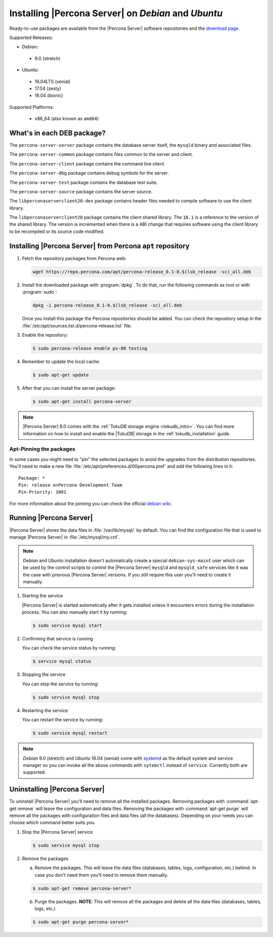 .. _apt_repo:

====================================================
Installing |Percona Server| on *Debian* and *Ubuntu*
====================================================

Ready-to-use packages are available from the |Percona Server| software repositories and the `download page <http://www.percona.com/downloads/Percona-Server-5.7/>`_.

Supported Releases:

* Debian:

 * 9.0 (stretch)

* Ubuntu:

 * 16.04LTS (xenial) 
 * 17.04 (zesty)
 * 18.04 (bionic)

Supported Platforms:

 * x86_64 (also known as ``amd64``)

What's in each DEB package?
===========================

The ``percona-server-server`` package contains the database server itself, the ``mysqld`` binary and associated files.

The ``percona-server-common`` package contains files common to the server and client.

The ``percona-server-client`` package contains the command line client.

The ``percona-server-dbg`` package contains debug symbols for the server.

The ``percona-server-test`` package contains the database test suite.

The ``percona-server-source`` package contains the server source.

The ``libperconaserverclient20-dev`` package contains header files needed to compile software to use the client library.

The ``libperconaserverclient20`` package contains the client shared library. The ``18.1`` is a reference to the version of the shared library. The version is incremented when there is a ABI change that requires software using the client library to be recompiled or its source code modified.
                   
Installing |Percona Server| from Percona ``apt`` repository
===========================================================

1. Fetch the repository packages from Percona web: 

   .. code-block:: bash

     wget https://repo.percona.com/apt/percona-release_0.1-8.$(lsb_release -sc)_all.deb

#. Install the downloaded package with :program:`dpkg`. To do that, run the following commands as root or with :program:`sudo`: 

   .. code-block:: bash

     dpkg -i percona-release_0.1-8.$(lsb_release -sc)_all.deb

   Once you install this package the Percona repositories should be added. You can check the repository setup in the :file:`/etc/apt/sources.list.d/percona-release.list` file.

#. Enable the repository:

   .. code-block:: bash

     $ sudo percona-release enable ps-80 testing

#. Remember to update the local cache:

   .. code-block:: bash

     $ sudo apt-get update

#. After that you can install the server package:

   .. code-block:: bash

     $ sudo apt-get install percona-server

.. note:: 

  |Percona Server| 8.0 comes with the :ref:`TokuDB storage engine <tokudb_intro>`. You can find more information on how to install and enable the |TokuDB| storage in the :ref:`tokudb_installation` guide.

Apt-Pinning the packages
------------------------

In some cases you might need to "pin" the selected packages to avoid the upgrades from the distribution repositories. You'll need to make a new file :file:`/etc/apt/preferences.d/00percona.pref` and add the following lines in it: :: 

  Package: *
  Pin: release o=Percona Development Team
  Pin-Priority: 1001

For more information about the pinning you can check the official `debian wiki <http://wiki.debian.org/AptPreferences>`_.

Running |Percona Server|
========================

|Percona Server| stores the data files in :file:`/var/lib/mysql/` by default. You can find the configuration file that is used to manage |Percona Server| in :file:`/etc/mysql/my.cnf`. 

.. note:: 

  *Debian* and *Ubuntu* installation doesn't automatically create a special ``debian-sys-maint`` user which can be used by the control scripts to control the |Percona Server| ``mysqld`` and ``mysqld_safe`` services like it was the case with previous |Percona Server| versions. If you still require this user you'll need to create it manually.

1. Starting the service

   |Percona Server| is started automatically after it gets installed unless it encounters errors during the installation process. You can also manually start it by running: 

   .. code-block:: bash

     $ sudo service mysql start

2. Confirming that service is running 

   You can check the service status by running:  

   .. code-block:: bash

     $ service mysql status

3. Stopping the service

   You can stop the service by running:

   .. code-block:: bash

     $ sudo service mysql stop

4. Restarting the service 

   You can restart the service by running: 

   .. code-block:: bash

     $ sudo service mysql restart

.. note:: 

  *Debian* 9.0 (stretch) and *Ubuntu* 16.04 (xenial) come with `systemd <http://freedesktop.org/wiki/Software/systemd/>`_ as the default system and service manager so you can invoke all the above commands with ``sytemctl`` instead of ``service``. Currently both are supported.
     
Uninstalling |Percona Server|
=============================

To uninstall |Percona Server| you'll need to remove all the installed packages. Removing packages with :command:`apt-get remove` will leave the configuration and data files. Removing the packages with :command:`apt-get purge` will remove all the packages with configuration files and data files (all the databases). Depending on your needs you can choose which command better suits you.

1. Stop the |Percona Server| service

   .. code-block:: bash

     $ sudo service mysql stop 

2. Remove the packages
   
   a) Remove the packages. This will leave the data files (databases, tables, logs, configuration, etc.) behind. In case you don't need them you'll need to remove them manually.

   .. code-block:: bash

     $ sudo apt-get remove percona-server*

   b) Purge the packages. **NOTE**: This will remove all the packages and delete all the data files (databases, tables, logs, etc.)

   .. code-block:: bash

     $ sudo apt-get purge percona-server*


